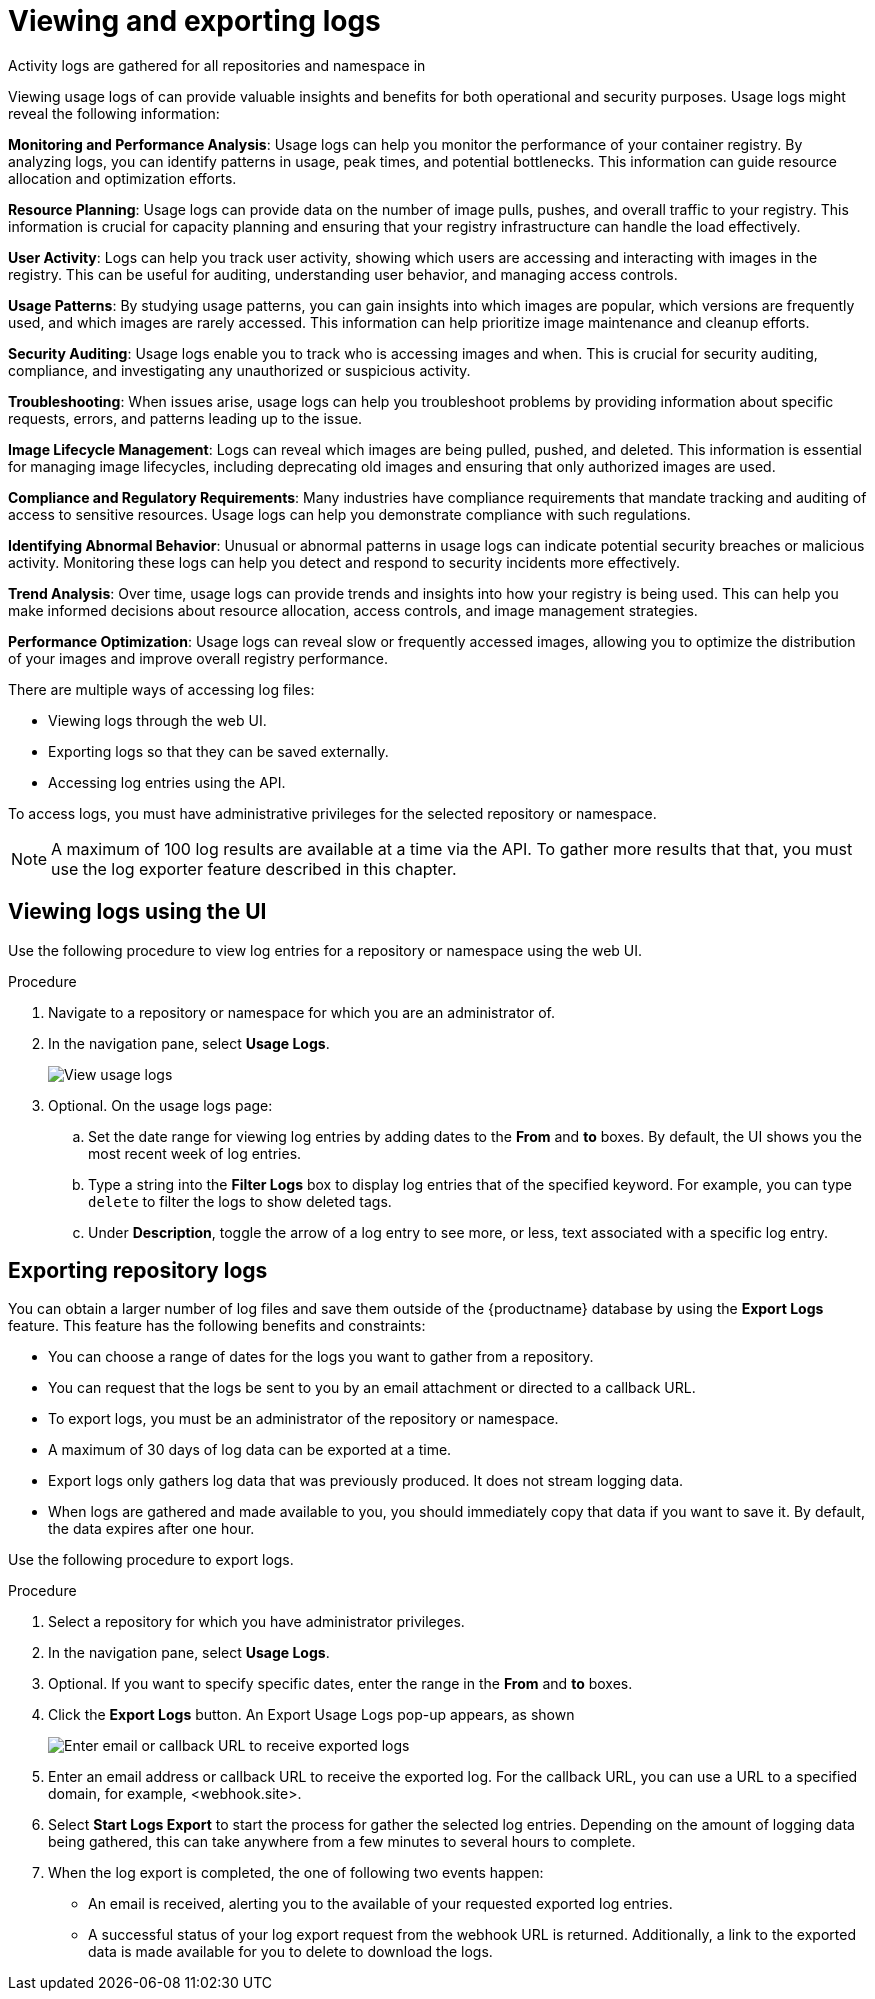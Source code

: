 [id="use-quay-view-export-logs"]
= Viewing and exporting logs

Activity logs are gathered for all repositories and namespace in
ifeval::["{context}" == "quay-io"]
{quayio}.
endif::[]
ifeval::["{context}" ==! "use-quay"]
{productname}.
endif::[]

Viewing usage logs of 
ifeval::["{context}" == "quay-io"]
{quayio}.
endif::[]
ifeval::["{context}" ==! "use-quay"]
{productname}.
endif::[]
can provide valuable insights and benefits for both operational and security purposes. Usage logs might reveal the following information:

*Monitoring and Performance Analysis*: Usage logs can help you monitor the performance of your container registry. By analyzing logs, you can identify patterns in usage, peak times, and potential bottlenecks. This information can guide resource allocation and optimization efforts.

*Resource Planning*: Usage logs can provide data on the number of image pulls, pushes, and overall traffic to your registry. This information is crucial for capacity planning and ensuring that your registry infrastructure can handle the load effectively.

*User Activity*: Logs can help you track user activity, showing which users are accessing and interacting with images in the registry. This can be useful for auditing, understanding user behavior, and managing access controls.

*Usage Patterns*: By studying usage patterns, you can gain insights into which images are popular, which versions are frequently used, and which images are rarely accessed. This information can help prioritize image maintenance and cleanup efforts.

*Security Auditing*: Usage logs enable you to track who is accessing images and when. This is crucial for security auditing, compliance, and investigating any unauthorized or suspicious activity.

*Troubleshooting*: When issues arise, usage logs can help you troubleshoot problems by providing information about specific requests, errors, and patterns leading up to the issue.

*Image Lifecycle Management*: Logs can reveal which images are being pulled, pushed, and deleted. This information is essential for managing image lifecycles, including deprecating old images and ensuring that only authorized images are used.

*Compliance and Regulatory Requirements*: Many industries have compliance requirements that mandate tracking and auditing of access to sensitive resources. Usage logs can help you demonstrate compliance with such regulations.

*Identifying Abnormal Behavior*: Unusual or abnormal patterns in usage logs can indicate potential security breaches or malicious activity. Monitoring these logs can help you detect and respond to security incidents more effectively.

*Trend Analysis*: Over time, usage logs can provide trends and insights into how your registry is being used. This can help you make informed decisions about resource allocation, access controls, and image management strategies.

*Performance Optimization*: Usage logs can reveal slow or frequently accessed images, allowing you to optimize the distribution of your images and improve overall registry performance.

There are multiple ways of accessing log files:

* Viewing logs through the web UI.
* Exporting logs so that they can be saved externally. 
* Accessing log entries using the API. 

To access logs, you must have administrative privileges for the selected repository or namespace. 

[NOTE]
====
A maximum of 100 log results are available at a time via the API.
To gather more results that that, you must use the log exporter feature
described in this chapter.
====

[id="use-quay-view-logs"]
== Viewing logs using the UI

Use the following procedure to view log entries for a repository or namespace using the web UI.

.Procedure 

. Navigate to a repository or namespace for which you are an administrator of.

. In the navigation pane, select *Usage Logs*. 
+
image:logs.png[View usage logs]

. Optional. On the usage logs page:

.. Set the date range for viewing log entries by adding dates to the *From* and *to* boxes. By default, the UI shows you the most recent week of log entries. 

.. Type a string into the *Filter Logs* box to display log entries that of the specified keyword. For example, you can type `delete` to filter the logs to show deleted tags.  

.. Under *Description*, toggle the arrow of a log entry to see more, or less, text associated with a specific log entry. 

[id="use-quay-export-logs"]
== Exporting repository logs

You can obtain a larger number of log files and save them outside of the {productname} database by using the *Export Logs* feature. This feature has the following benefits and constraints: 

* You can choose a range of dates for the logs you want to gather from a repository.

* You can request that the logs be sent to you by an email attachment or directed to a callback URL.

* To export logs, you must be an administrator of the repository or namespace. 

* A maximum of 30 days of log data can be exported at a time. 

* Export logs only gathers log data that was previously produced. It does not stream logging data. 

ifeval::["{context}" == "use-quay"]
* Your {productname} instance must be configured for external storage for this feature. Local storage does not work for exporting logs. 
endif::[]

* When logs are gathered and made available to you, you should immediately copy that data if you want to save it. By default, the data expires after one hour. 

Use the following procedure to export logs.

.Procedure 

. Select a repository for which you have administrator privileges. 

. In the navigation pane, select *Usage Logs*. 

. Optional. If you want to specify specific dates, enter the range in the *From* and *to* boxes. 

. Click the *Export Logs* button. An Export Usage Logs pop-up appears, as shown
+
image:export-usage-logs.png[Enter email or callback URL to receive exported logs]

. Enter an email address or callback URL to receive the exported log. For the callback URL, you can use a URL to a specified domain, for example, <webhook.site>. 

. Select *Start Logs Export* to start the process for gather the selected log entries. Depending on the amount of logging data being gathered, this can take anywhere from a few minutes to several hours to complete. 

. When the log export is completed, the one of following two events happen: 
+
* An email is received, alerting you to the available of your requested exported log entries. 

* A successful status of your log export request from the webhook URL is returned. Additionally, a link to the exported data is made available for you to delete to download the logs. 

ifeval::["{context}" == "use-quay"]
[NOTE]
====
The URL points to a location in your {productname} external storage and is set to expire within one hour. Make sure that you copy the exported logs before the expiration time if you intend to keep your logs.
====
endif::[]